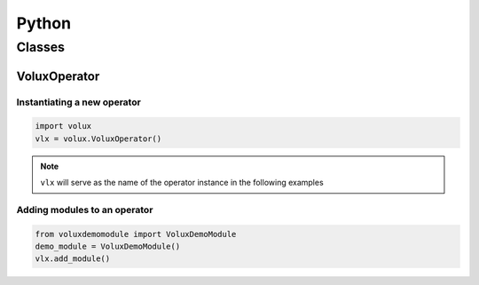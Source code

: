######
Python
######

*******
Classes
*******

VoluxOperator
=============

Instantiating a new operator
----------------------------

.. code-block:: python

   import volux
   vlx = volux.VoluxOperator()

.. note:: ``vlx`` will serve as the name of the operator instance in the following examples

Adding modules to an operator
-----------------------------

.. code-block:: python

   from voluxdemomodule import VoluxDemoModule
   demo_module = VoluxDemoModule()
   vlx.add_module()
